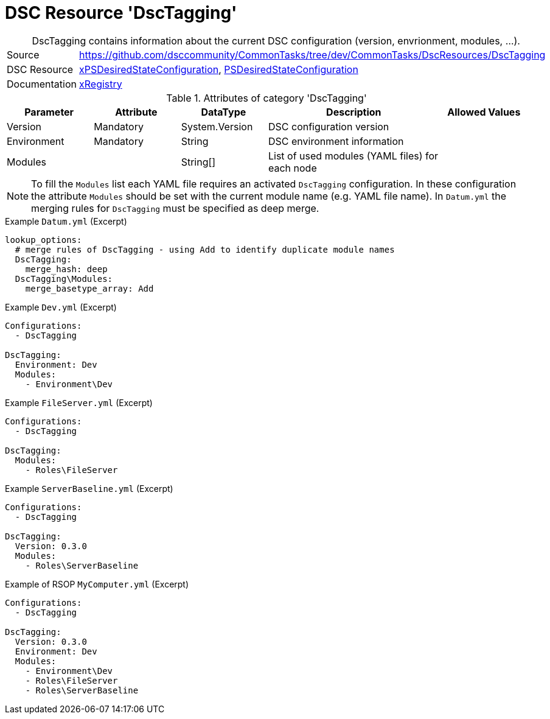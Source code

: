 // CommonTasks YAML Reference: DscTagging
// ========================================

:YmlCategory: DscTagging


[[dscyml_dsctagging, {YmlCategory}]]
= DSC Resource 'DscTagging'
// didn't work in production: = DSC Resource '{YmlCategory}'


[[dscyml_dsctagging_abstract]]
.{YmlCategory} contains information about the current DSC configuration (version, envrionment, modules, ...).


[cols="1,3a" options="autowidth" caption=]
|===
| Source         | https://github.com/dsccommunity/CommonTasks/tree/dev/CommonTasks/DscResources/DscTagging
| DSC Resource   | https://github.com/dsccommunity/xPSDesiredStateConfiguration[xPSDesiredStateConfiguration], 
                   https://docs.microsoft.com/en-us/powershell/module/psdesiredstateconfiguration/?view=powershell-7[PSDesiredStateConfiguration]
| Documentation  | https://github.com/dsccommunity/xPSDesiredStateConfiguration#xregistry[xRegistry]
|===

.Attributes of category '{YmlCategory}'
[cols="1,1,1,2a,1a" options="header"]
|===
| Parameter
| Attribute
| DataType
| Description
| Allowed Values

| Version
| Mandatory
| System.Version
| DSC configuration version
|

| Environment
| Mandatory
| String
| DSC environment information
|

| Modules
| 
| String[]
| List of used modules (YAML files) for each node
|

|===


[NOTE]
====
To fill the `Modules` list each YAML file requires an activated `DscTagging` configuration.
In these configuration the attribute `Modules` should be set with the current module name (e.g. YAML file name).
In `Datum.yml` the merging rules for `DscTagging` must be specified as deep merge.
====


.Example `Datum.yml` (Excerpt)
[source, yaml]
----
lookup_options:
  # merge rules of DscTagging - using Add to identify duplicate module names
  DscTagging:
    merge_hash: deep
  DscTagging\Modules:
    merge_basetype_array: Add
----


.Example `Dev.yml` (Excerpt)
[source, yaml]
----
Configurations:
  - DscTagging
  
DscTagging:
  Environment: Dev
  Modules:
    - Environment\Dev
----


.Example `FileServer.yml` (Excerpt)
[source, yaml]
----
Configurations:
  - DscTagging
  
DscTagging:
  Modules:
    - Roles\FileServer
----


.Example `ServerBaseline.yml` (Excerpt)
[source, yaml]
----
Configurations:
  - DscTagging
  
DscTagging:
  Version: 0.3.0
  Modules:
    - Roles\ServerBaseline
----


.Example of RSOP `MyComputer.yml` (Excerpt)
[source, yaml]
----
Configurations:
  - DscTagging
  
DscTagging:
  Version: 0.3.0
  Environment: Dev
  Modules:
    - Environment\Dev
    - Roles\FileServer
    - Roles\ServerBaseline
----